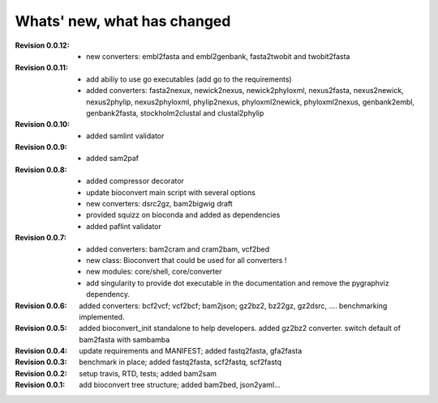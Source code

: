 Whats' new, what has changed
================================


:Revision 0.0.12:

    - new converters: embl2fasta and embl2genbank, fasta2twobit and twobit2fasta


:Revision 0.0.11:

     - add abiliy to use go executables (add go to the requirements)
     - added converters: fasta2nexux, newick2nexus, newick2phyloxml,
       nexus2fasta, nexus2newick, nexus2phylip, nexus2phyloxml, phylip2nexus,
       phyloxml2newick, phyloxml2nexus, genbank2embl, genbank2fasta,
       stockholm2clustal and clustal2phylip

:Revision 0.0.10:

    - added samlint validator

:Revision 0.0.9:

    - added sam2paf

:Revision 0.0.8:

    - added compressor decorator
    - update bioconvert main script with several options 
    - new converters: dsrc2gz, bam2bigwig draft
    - provided squizz on bioconda and added as dependencies
    - added paflint validator

:Revision 0.0.7:

    - added converters: bam2cram and cram2bam, vcf2bed
    - new class: Bioconvert that could be used for all converters !
    - new modules: core/shell, core/converter
    - add singularity to provide dot executable in the documentation and remove
      the pygraphviz dependency.

:Revision 0.0.6: added converters: bcf2vcf; vcf2bcf; bam2json; gz2bz2, bz22gz,
    gz2dsrc, .... benchmarking implemented.

:Revision 0.0.5: added bioconvert_init standalone to help developers. 
                 added gz2bz2 converter. switch default of bam2fasta with
                 sambamba

:Revision 0.0.4: update requirements and MANIFEST; added fastq2fasta, gfa2fasta

:Revision 0.0.3: benchmark in place; added fastq2fasta, scf2fastq, scf2fastq

:Revision 0.0.2: setup travis, RTD, tests; added bam2sam

:Revision 0.0.1: add bioconvert tree structure; added bam2bed, json2yaml... 
